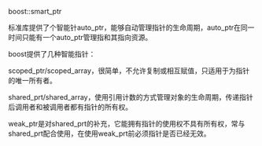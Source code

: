#+OPTIONS: ^:nil

boost::smart_ptr

标准库提供了个智能针auto_ptr，能够自动管理指针的生命周期，auto_ptr在同一时间只能有一个auto_ptr管理指和其指向资源。

boost提供了几种智能指针：

scoped_ptr/scoped_array，很简单，不允许复制或相互赋值，只适用于为指针的唯一所有者。

shared_prt/shared_array，使用引用计数的方式管理对象的生命周期，传递指针后调用者和被调用者都有指针的所有权。

weak_ptr是对shared_prt的补充，它能拥有指针的使用权不具有所有权，常与shared_prt配合使用，在使用weak_prt前必须指针是否已经无效。

